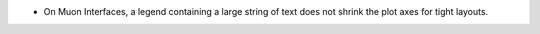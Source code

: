- On Muon Interfaces, a legend containing a large string of text does not shrink the plot axes for tight layouts.